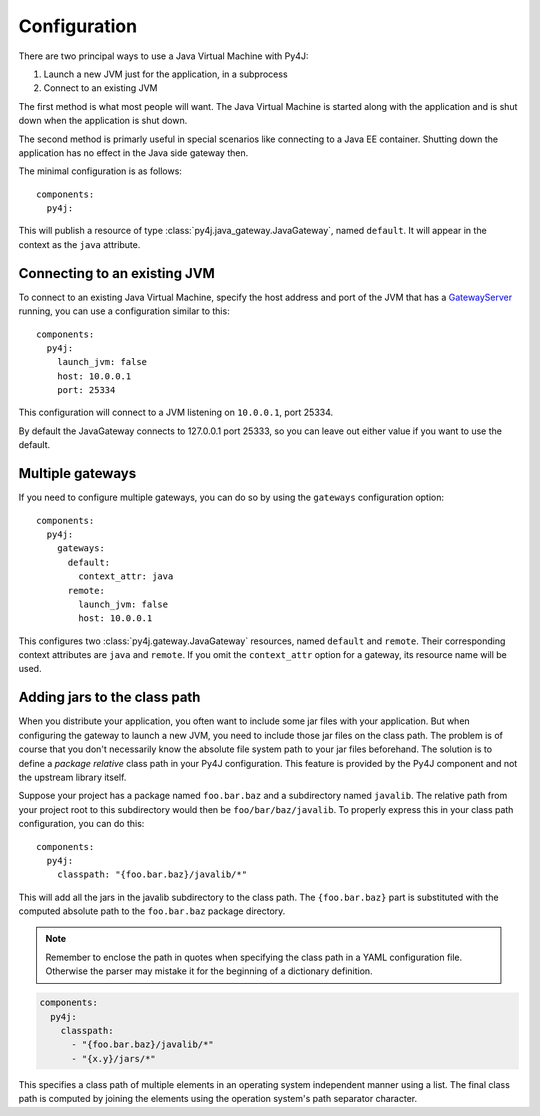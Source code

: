 Configuration
=============

.. highlight:: yaml

There are two principal ways to use a Java Virtual Machine with Py4J:

#. Launch a new JVM just for the application, in a subprocess
#. Connect to an existing JVM

The first method is what most people will want. The Java Virtual Machine is started along with
the application and is shut down when the application is shut down.

The second method is primarly useful in special scenarios like connecting to a Java EE container.
Shutting down the application has no effect in the Java side gateway then.

The minimal configuration is as follows::

    components:
      py4j:

This will publish a resource of type :class:`py4j.java_gateway.JavaGateway`, named ``default``.
It will appear in the context as the ``java`` attribute.

Connecting to an existing JVM
-----------------------------

To connect to an existing Java Virtual Machine, specify the host address and port of the JVM that
has a GatewayServer_ running, you can use a configuration similar to this::

    components:
      py4j:
        launch_jvm: false
        host: 10.0.0.1
        port: 25334

This configuration will connect to a JVM listening on ``10.0.0.1``, port 25334.

By default the JavaGateway connects to 127.0.0.1 port 25333, so you can leave out either value if
you want to use the default.

.. _GatewayServer: https://www.py4j.org/_static/javadoc/index.html?py4j/GatewayServer.html

Multiple gateways
-----------------

If you need to configure multiple gateways, you can do so by using the ``gateways`` configuration
option::

    components:
      py4j:
        gateways:
          default:
            context_attr: java
          remote:
            launch_jvm: false
            host: 10.0.0.1


This configures two :class:`py4j.gateway.JavaGateway` resources, named ``default`` and  ``remote``.
Their corresponding context attributes are ``java`` and ``remote``.
If you omit the ``context_attr`` option for a gateway, its resource name will be used.

Adding jars to the class path
-----------------------------

When you distribute your application, you often want to include some jar files with your
application. But when configuring the gateway to launch a new JVM, you need to include those jar
files on the class path. The problem is of course that you don't necessarily know the absolute
file system path to your jar files beforehand. The solution is to define a *package relative* class
path in your Py4J configuration. This feature is provided by the Py4J component and not the
upstream library itself.

Suppose your project has a package named ``foo.bar.baz`` and a subdirectory named ``javalib``.
The relative path from your project root to this subdirectory would then be
``foo/bar/baz/javalib``. To properly express this in your class path configuration, you can do
this::

    components:
      py4j:
        classpath: "{foo.bar.baz}/javalib/*"

This will add all the jars in the javalib subdirectory to the class path. The ``{foo.bar.baz}``
part is substituted with the computed absolute path to the ``foo.bar.baz`` package directory.

.. note::
  Remember to enclose the path in quotes when specifying the class path in a YAML configuration
  file. Otherwise the parser may mistake it for the beginning of a dictionary definition.

.. code-block:: yaml

    components:
      py4j:
        classpath:
          - "{foo.bar.baz}/javalib/*"
          - "{x.y}/jars/*"

This specifies a class path of multiple elements in an operating system independent manner using a
list. The final class path is computed by joining the elements using the operation system's path
separator character.
